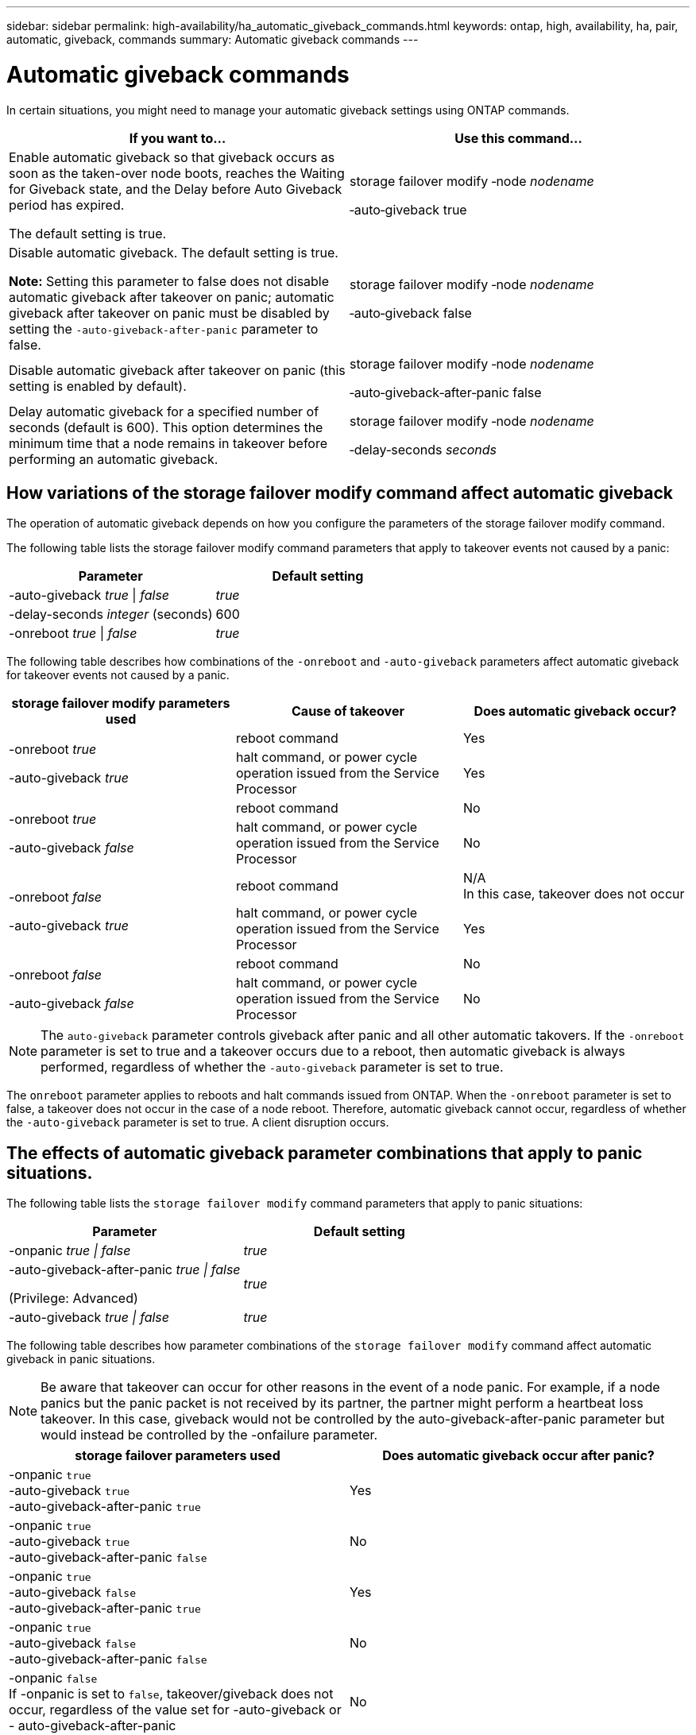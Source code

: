 ---
sidebar: sidebar
permalink: high-availability/ha_automatic_giveback_commands.html
keywords: ontap, high, availability, ha, pair, automatic, giveback, commands
summary: Automatic giveback commands
---

= Automatic giveback commands
:hardbreaks:
:nofooter:
:icons: font
:linkattrs:
:imagesdir: ./media/

[.lead]
In certain situations, you might need to manage your automatic giveback settings using ONTAP commands.

[cols=2*,options="header"]
|===
a|
*If you want to...*
|*Use this command...*
a|
Enable automatic giveback so that giveback occurs as soon as the taken-over node boots, reaches the Waiting for Giveback state, and the Delay before Auto Giveback period has expired.

The default setting is true.
a|
storage failover modify ‑node _nodename_

‑auto‑giveback true
a|
Disable automatic giveback. The default setting is true.

*Note:* Setting this parameter to false does not disable automatic giveback after takeover on panic; automatic giveback after takeover on panic must be disabled by setting the `‑auto‑giveback‑after‑panic` parameter to false.
a|
storage failover modify ‑node _nodename_

‑auto‑giveback false
a|
Disable automatic giveback after takeover on panic (this setting is enabled by default).
a|
storage failover modify ‑node _nodename_

‑auto‑giveback‑after‑panic false

a|
Delay automatic giveback for a specified number of seconds (default is 600). This option determines the minimum time that a node remains in takeover before performing an automatic giveback.
a|
storage failover modify ‑node _nodename_

‑delay‑seconds _seconds_

|===

== How variations of the storage failover modify command affect automatic giveback

The operation of automatic giveback depends on how you configure the parameters of the storage failover modify command.

The following table lists the storage failover modify command parameters that apply to takeover events not caused by a panic:


[cols=2*,options="header"]
|===
a|
*Parameter*
a|
*Default setting*
a|
-auto-giveback _true_ \| _false_
a|
_true_
a|
-delay-seconds _integer_ (seconds)
a|
600
a|
-onreboot _true_ \| _false_
a|
_true_
|===


The following table describes how combinations of the `-onreboot` and `-auto-giveback` parameters affect automatic giveback for takeover events not caused by a panic.


[cols=3*,options="header"]
|===
a|
*storage failover modify parameters used*
|*Cause of takeover* |*Does automatic giveback occur?*
.2+a|
-onreboot _true_

-auto-giveback _true_
|reboot command | Yes
| halt command, or power cycle operation issued from the Service Processor | Yes

.2+a|
-onreboot _true_

-auto-giveback _false_

|reboot command |No
|halt command, or power cycle operation issued from the Service Processor |No

.2+a|
-onreboot _false_

-auto-giveback _true_

|reboot command |N/A
In this case, takeover does not occur
|halt command, or power cycle operation issued from the Service Processor |Yes

.2+a|
-onreboot _false_

-auto-giveback _false_

|reboot command |No

|halt command, or power cycle operation issued from the Service Processor |No
|===

[NOTE]
The `auto-giveback` parameter controls giveback after panic and all other automatic takovers. If the `-onreboot` parameter is set to true and a takeover occurs due to a reboot, then automatic giveback is always performed, regardless of whether the `-auto-giveback` parameter is set to true.

The `onreboot` parameter applies to reboots and halt commands issued from ONTAP. When the `-onreboot` parameter is set to false, a takeover does not occur in the case of a node reboot. Therefore, automatic giveback cannot occur, regardless of whether the `-auto-giveback` parameter is set to true. A client disruption occurs.

== The effects of automatic giveback parameter combinations that apply to panic situations.

The following table lists the `storage failover modify` command parameters that apply to panic situations:


[cols=2*,options="header"]
|===
a|
*Parameter*
a|
*Default setting*
a|
-onpanic _true \| false_

|_true_
a|
-auto-giveback-after-panic _true \| false_

(Privilege: Advanced)

|_true_
|-auto-giveback _true \| false_
a|
_true_
|===


The following table describes how parameter combinations of the `storage failover modify` command affect automatic giveback in panic situations.

NOTE: Be aware that takeover can occur for other reasons in the event of a node panic. For example, if a node panics but the panic packet is not received by its partner, the partner might perform a heartbeat loss takeover. In this case, giveback would not be controlled by the auto-giveback-after-panic parameter but would instead be controlled by the -onfailure parameter.

[cols=2*,options="header"]
|===
|storage failover parameters used |Does automatic giveback occur after panic?

|-onpanic `true`
-auto-giveback `true`
-auto-giveback-after-panic `true`
|Yes
|-onpanic `true`
-auto-giveback `true`
-auto-giveback-after-panic `false`
|No
|-onpanic `true`
-auto-giveback `false`
-auto-giveback-after-panic `true`
|Yes
|-onpanic `true`
-auto-giveback `false`
-auto-giveback-after-panic `false`
|No
|-onpanic `false`
If -onpanic is set to `false`, takeover/giveback does not occur, regardless of the value set for -auto-giveback or - auto-giveback-after-panic
|No
|===

[NOTE]
====
If you modify the default settings, the onpanic parameter can override automatic giveback, as shown in the table above.
* If the -onpanic parameter is set to `true`, automatic giveback is always performed if a panic occurs unless you have changed the default settings for the -auto-giveback and -auto-giveback-after-panic parameters. If both of these parameters are changed from their default (true,) to false, then an automatic giveback will not occur after a panic, even if the -onpanic parameter is set to `true`.
*  If the -onpanic parameter is set to `false`, a takeover does not occur and clients experience a disruption in ONTAP data services. Therefore, automatic giveback cannot occur, even if the auto-giveback-after-panic parameter is set to `true`.
====

// Start snippet: complex admonition - sample with bulleted list
// 1 placeholder: LABEL (all caps)
[NOTE]
====
* Takeover may occur for other reasons during node panic.  In such cases giveback is not controlled by auto-giveback-after-panic setting.
* If the -onpanic parameter is set to `true`, automatic giveback is always performed if a panic occurs unless you have changed the default settings for the -auto-giveback and -auto-giveback-after-panic parameters. If both of these parameters are changed from their default (`true`,) to `false`, then an automatic giveback will not  occur after a panic, even if the -onpanic parameter is set to `true`.
* If the -onpanic parameter is set to `false`, takeover does not occur. Therefore, automatic giveback cannot occur, even if the  auto giveback after panic parameter is set to `true`. A client disruption occurs.
====
// End snippet


//
// This file was created with NDAC Version 2.0 (August 17, 2020)
//
// 2021-04-14 10:46:21.398175
//
